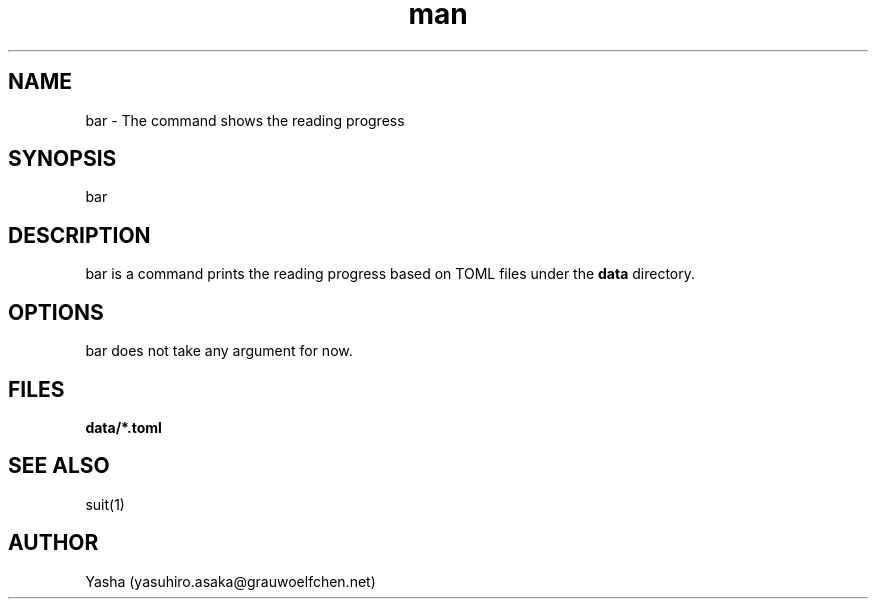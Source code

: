.\" Lounge Bar
.TH man 1 "19 Aug 2023" "1.0" "General Commands Manual"
.SH NAME
bar \- The command shows the reading progress
.SH SYNOPSIS
bar
.SH DESCRIPTION
bar is a command prints the reading progress based on TOML files under the
\fBdata\fP directory.
.SH OPTIONS
bar does not take any argument for now.
.SH FILES
\fBdata/*.toml\fP
.SH SEE ALSO
suit(1)
.SH AUTHOR
Yasha (yasuhiro.asaka@grauwoelfchen.net)
